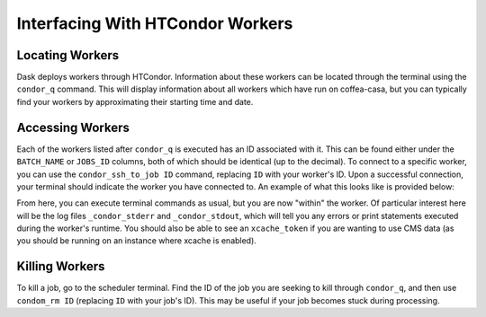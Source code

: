 Interfacing With HTCondor Workers
=========
Locating Workers
-----
Dask deploys workers through HTCondor. Information about these workers can be located through the terminal using the ``condor_q`` command. This will display information about all workers which have run on coffea-casa, but you can typically find your workers by approximating their starting time and date.

Accessing Workers
-----
Each of the workers listed after ``condor_q`` is executed has an ID associated with it. This can be found either under the ``BATCH_NAME`` or ``JOBS_ID`` columns, both of which should be identical (up to the decimal). To connect to a specific worker, you can use the ``condor_ssh_to_job ID`` command, replacing ``ID`` with your worker's ID. Upon a successful connection, your terminal should indicate the worker you have connected to. An example of what this looks like is provided below:

.. image:: _static/coffea-casa-connection_success.png
   :alt: An example of a successful ssh connection to a sample HTCondor worker.
   :width: 100%
   :align: center
   
From here, you can execute terminal commands as usual, but you are now "within" the worker. Of particular interest here will be the log files ``_condor_stderr`` and  ``_condor_stdout``, which will tell you any errors or print statements executed during the worker's runtime. You should also be able to see an ``xcache_token`` if you are wanting to use CMS data (as you should be running on an instance where xcache is enabled).

Killing Workers
-----
To kill a job, go to the scheduler terminal. Find the ID of the job you are seeking to kill through ``condor_q``, and then use ``condom_rm ID`` (replacing ``ID`` with your job's ID). This may be useful if your job becomes stuck during processing.